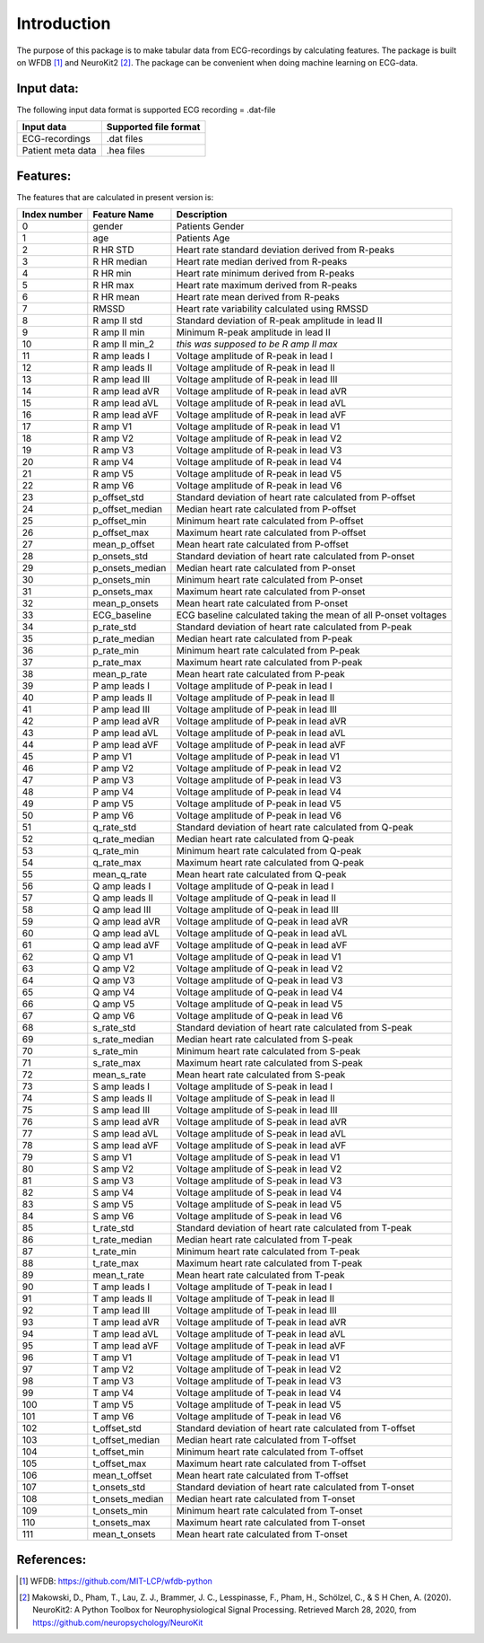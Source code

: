 *****
Introduction
*****
The purpose of this package is to make tabular data from ECG-recordings by calculating features. The package is built on WFDB [#]_ and NeuroKit2 [#]_. The package can be convenient when doing machine learning on ECG-data.

Input data:
===========
The following input data format is supported
ECG recording = .dat-file

+-------------------+---------------------------+
| **Input data**    | **Supported file format** |
+-------------------+---------------------------+
| ECG-recordings    | .dat files                |
+-------------------+---------------------------+
| Patient meta data | .hea files                |
+-------------------+---------------------------+


Features:
=========
The features that are calculated in present version is:

+--------------------+--------------------+-----------------------------------------------------------------+
|  **Index number**  |  **Feature Name**  |  **Description**                                                |
+====================+====================+=================================================================+
| 0                  | gender             | Patients Gender                                                 |
+--------------------+--------------------+-----------------------------------------------------------------+
| 1                  | age                | Patients Age                                                    |
+--------------------+--------------------+-----------------------------------------------------------------+
| 2                  | R HR STD           | Heart rate standard deviation derived from R-peaks              |
+--------------------+--------------------+-----------------------------------------------------------------+
| 3                  | R HR median        | Heart rate median derived from R-peaks                          |
+--------------------+--------------------+-----------------------------------------------------------------+
| 4                  | R HR min           | Heart rate minimum derived from R-peaks                         |
+--------------------+--------------------+-----------------------------------------------------------------+
| 5                  | R HR max           | Heart rate maximum derived from R-peaks                         |
+--------------------+--------------------+-----------------------------------------------------------------+
| 6                  | R HR mean          | Heart rate mean derived from R-peaks                            |
+--------------------+--------------------+-----------------------------------------------------------------+
| 7                  | RMSSD              | Heart rate variability calculated using RMSSD                   |
+--------------------+--------------------+-----------------------------------------------------------------+
| 8                  | R amp II std       | Standard deviation of R-peak amplitude in lead II               |
+--------------------+--------------------+-----------------------------------------------------------------+
| 9                  | R amp II min       | Minimum R-peak amplitude in lead II                             |
+--------------------+--------------------+-----------------------------------------------------------------+
| 10                 | R amp II min_2     | *this was supposed to be R amp II max*                          |
+--------------------+--------------------+-----------------------------------------------------------------+
| 11                 | R amp leads I      | Voltage amplitude of R-peak in lead I                           |
+--------------------+--------------------+-----------------------------------------------------------------+
| 12                 | R amp leads II     | Voltage amplitude of R-peak in lead II                          |
+--------------------+--------------------+-----------------------------------------------------------------+
| 13                 | R amp lead III     | Voltage amplitude of R-peak in lead III                         |
+--------------------+--------------------+-----------------------------------------------------------------+
| 14                 | R amp lead aVR     | Voltage amplitude of R-peak in lead aVR                         |
+--------------------+--------------------+-----------------------------------------------------------------+
| 15                 | R amp lead aVL     | Voltage amplitude of R-peak in lead aVL                         |
+--------------------+--------------------+-----------------------------------------------------------------+
| 16                 | R amp lead aVF     | Voltage amplitude of R-peak in lead aVF                         |
+--------------------+--------------------+-----------------------------------------------------------------+
| 17                 | R amp V1           | Voltage amplitude of R-peak in lead V1                          |
+--------------------+--------------------+-----------------------------------------------------------------+
| 18                 | R amp V2           | Voltage amplitude of R-peak in lead V2                          |
+--------------------+--------------------+-----------------------------------------------------------------+
| 19                 | R amp V3           | Voltage amplitude of R-peak in lead V3                          |
+--------------------+--------------------+-----------------------------------------------------------------+
| 20                 | R amp V4           | Voltage amplitude of R-peak in lead V4                          |
+--------------------+--------------------+-----------------------------------------------------------------+
| 21                 | R amp V5           | Voltage amplitude of R-peak in lead V5                          |
+--------------------+--------------------+-----------------------------------------------------------------+
| 22                 | R amp V6           | Voltage amplitude of R-peak in lead V6                          |
+--------------------+--------------------+-----------------------------------------------------------------+
| 23                 | p_offset_std       | Standard deviation of heart rate calculated from P-offset       |
+--------------------+--------------------+-----------------------------------------------------------------+
| 24                 | p_offset_median    | Median heart rate calculated from P-offset                      |
+--------------------+--------------------+-----------------------------------------------------------------+
| 25                 | p_offset_min       | Minimum heart rate calculated from P-offset                     |
+--------------------+--------------------+-----------------------------------------------------------------+
| 26                 | p_offset_max       | Maximum heart rate calculated from P-offset                     |
+--------------------+--------------------+-----------------------------------------------------------------+
| 27                 | mean_p_offset      | Mean heart rate calculated from P-offset                        |
+--------------------+--------------------+-----------------------------------------------------------------+
| 28                 | p_onsets_std       | Standard deviation of heart rate calculated from P-onset        |
+--------------------+--------------------+-----------------------------------------------------------------+
| 29                 | p_onsets_median    | Median heart rate calculated from P-onset                       |
+--------------------+--------------------+-----------------------------------------------------------------+
| 30                 | p_onsets_min       | Minimum heart rate calculated from P-onset                      |
+--------------------+--------------------+-----------------------------------------------------------------+
| 31                 | p_onsets_max       | Maximum heart rate calculated from P-onset                      |
+--------------------+--------------------+-----------------------------------------------------------------+
| 32                 | mean_p_onsets      | Mean heart rate calculated from P-onset                         |
+--------------------+--------------------+-----------------------------------------------------------------+
| 33                 | ECG_baseline       | ECG baseline calculated taking the mean of all P-onset voltages |
+--------------------+--------------------+-----------------------------------------------------------------+
| 34                 | p_rate_std         | Standard deviation of heart rate calculated from P-peak         |
+--------------------+--------------------+-----------------------------------------------------------------+
| 35                 | p_rate_median      | Median heart rate calculated from P-peak                        |
+--------------------+--------------------+-----------------------------------------------------------------+
| 36                 | p_rate_min         | Minimum heart rate calculated from P-peak                       |
+--------------------+--------------------+-----------------------------------------------------------------+
| 37                 | p_rate_max         | Maximum heart rate calculated from P-peak                       |
+--------------------+--------------------+-----------------------------------------------------------------+
| 38                 | mean_p_rate        | Mean heart rate calculated from P-peak                          |
+--------------------+--------------------+-----------------------------------------------------------------+
| 39                 | P amp leads I      | Voltage amplitude of P-peak in lead I                           |
+--------------------+--------------------+-----------------------------------------------------------------+
| 40                 | P amp leads II     | Voltage amplitude of P-peak in lead II                          |
+--------------------+--------------------+-----------------------------------------------------------------+
| 41                 | P amp lead III     | Voltage amplitude of P-peak in lead III                         |
+--------------------+--------------------+-----------------------------------------------------------------+
| 42                 | P amp lead aVR     | Voltage amplitude of P-peak in lead aVR                         |
+--------------------+--------------------+-----------------------------------------------------------------+
| 43                 | P amp lead aVL     | Voltage amplitude of P-peak in lead aVL                         |
+--------------------+--------------------+-----------------------------------------------------------------+
| 44                 | P amp lead aVF     | Voltage amplitude of P-peak in lead aVF                         |
+--------------------+--------------------+-----------------------------------------------------------------+
| 45                 | P amp V1           | Voltage amplitude of P-peak in lead V1                          |
+--------------------+--------------------+-----------------------------------------------------------------+
| 46                 | P amp V2           | Voltage amplitude of P-peak in lead V2                          |
+--------------------+--------------------+-----------------------------------------------------------------+
| 47                 | P amp V3           | Voltage amplitude of P-peak in lead V3                          |
+--------------------+--------------------+-----------------------------------------------------------------+
| 48                 | P amp V4           | Voltage amplitude of P-peak in lead V4                          |
+--------------------+--------------------+-----------------------------------------------------------------+
| 49                 | P amp V5           | Voltage amplitude of P-peak in lead V5                          |
+--------------------+--------------------+-----------------------------------------------------------------+
| 50                 | P amp V6           | Voltage amplitude of P-peak in lead V6                          |
+--------------------+--------------------+-----------------------------------------------------------------+
| 51                 | q_rate_std         | Standard deviation of heart rate calculated from Q-peak         |
+--------------------+--------------------+-----------------------------------------------------------------+
| 52                 | q_rate_median      | Median heart rate calculated from Q-peak                        |
+--------------------+--------------------+-----------------------------------------------------------------+
| 53                 | q_rate_min         | Minimum heart rate calculated from Q-peak                       |
+--------------------+--------------------+-----------------------------------------------------------------+
| 54                 | q_rate_max         | Maximum heart rate calculated from Q-peak                       |
+--------------------+--------------------+-----------------------------------------------------------------+
| 55                 | mean_q_rate        | Mean heart rate calculated from Q-peak                          |
+--------------------+--------------------+-----------------------------------------------------------------+
| 56                 | Q amp leads I      | Voltage amplitude of Q-peak in lead I                           |
+--------------------+--------------------+-----------------------------------------------------------------+
| 57                 | Q amp leads II     | Voltage amplitude of Q-peak in lead II                          |
+--------------------+--------------------+-----------------------------------------------------------------+
| 58                 | Q amp lead III     | Voltage amplitude of Q-peak in lead III                         |
+--------------------+--------------------+-----------------------------------------------------------------+
| 59                 | Q amp lead aVR     | Voltage amplitude of Q-peak in lead aVR                         |
+--------------------+--------------------+-----------------------------------------------------------------+
| 60                 | Q amp lead aVL     | Voltage amplitude of Q-peak in lead aVL                         |
+--------------------+--------------------+-----------------------------------------------------------------+
| 61                 | Q amp lead aVF     | Voltage amplitude of Q-peak in lead aVF                         |
+--------------------+--------------------+-----------------------------------------------------------------+
| 62                 | Q amp V1           | Voltage amplitude of Q-peak in lead V1                          |
+--------------------+--------------------+-----------------------------------------------------------------+
| 63                 | Q amp V2           | Voltage amplitude of Q-peak in lead V2                          |
+--------------------+--------------------+-----------------------------------------------------------------+
| 64                 | Q amp V3           | Voltage amplitude of Q-peak in lead V3                          |
+--------------------+--------------------+-----------------------------------------------------------------+
| 65                 | Q amp V4           | Voltage amplitude of Q-peak in lead V4                          |
+--------------------+--------------------+-----------------------------------------------------------------+
| 66                 | Q amp V5           | Voltage amplitude of Q-peak in lead V5                          |
+--------------------+--------------------+-----------------------------------------------------------------+
| 67                 | Q amp V6           | Voltage amplitude of Q-peak in lead V6                          |
+--------------------+--------------------+-----------------------------------------------------------------+
| 68                 | s_rate_std         | Standard deviation of heart rate calculated from S-peak         |
+--------------------+--------------------+-----------------------------------------------------------------+
| 69                 | s_rate_median      | Median heart rate calculated from S-peak                        |
+--------------------+--------------------+-----------------------------------------------------------------+
| 70                 | s_rate_min         | Minimum heart rate calculated from S-peak                       |
+--------------------+--------------------+-----------------------------------------------------------------+
| 71                 | s_rate_max         | Maximum heart rate calculated from S-peak                       |
+--------------------+--------------------+-----------------------------------------------------------------+
| 72                 | mean_s_rate        | Mean heart rate calculated from S-peak                          |
+--------------------+--------------------+-----------------------------------------------------------------+
| 73                 | S amp leads I      | Voltage amplitude of S-peak in lead I                           |
+--------------------+--------------------+-----------------------------------------------------------------+
| 74                 | S amp leads II     | Voltage amplitude of S-peak in lead II                          |
+--------------------+--------------------+-----------------------------------------------------------------+
| 75                 | S amp lead III     | Voltage amplitude of S-peak in lead III                         |
+--------------------+--------------------+-----------------------------------------------------------------+
| 76                 | S amp lead aVR     | Voltage amplitude of S-peak in lead aVR                         |
+--------------------+--------------------+-----------------------------------------------------------------+
| 77                 | S amp lead aVL     | Voltage amplitude of S-peak in lead aVL                         |
+--------------------+--------------------+-----------------------------------------------------------------+
| 78                 | S amp lead aVF     | Voltage amplitude of S-peak in lead aVF                         |
+--------------------+--------------------+-----------------------------------------------------------------+
| 79                 | S amp V1           | Voltage amplitude of S-peak in lead V1                          |
+--------------------+--------------------+-----------------------------------------------------------------+
| 80                 | S amp V2           | Voltage amplitude of S-peak in lead V2                          |
+--------------------+--------------------+-----------------------------------------------------------------+
| 81                 | S amp V3           | Voltage amplitude of S-peak in lead V3                          |
+--------------------+--------------------+-----------------------------------------------------------------+
| 82                 | S amp V4           | Voltage amplitude of S-peak in lead V4                          |
+--------------------+--------------------+-----------------------------------------------------------------+
| 83                 | S amp V5           | Voltage amplitude of S-peak in lead V5                          |
+--------------------+--------------------+-----------------------------------------------------------------+
| 84                 | S amp V6           | Voltage amplitude of S-peak in lead V6                          |
+--------------------+--------------------+-----------------------------------------------------------------+
| 85                 | t_rate_std         | Standard deviation of heart rate calculated from T-peak         |
+--------------------+--------------------+-----------------------------------------------------------------+
| 86                 | t_rate_median      | Median heart rate calculated from T-peak                        |
+--------------------+--------------------+-----------------------------------------------------------------+
| 87                 | t_rate_min         | Minimum heart rate calculated from T-peak                       |
+--------------------+--------------------+-----------------------------------------------------------------+
| 88                 | t_rate_max         | Maximum heart rate calculated from T-peak                       |
+--------------------+--------------------+-----------------------------------------------------------------+
| 89                 | mean_t_rate        | Mean heart rate calculated from T-peak                          |
+--------------------+--------------------+-----------------------------------------------------------------+
| 90                 | T amp leads I      | Voltage amplitude of T-peak in lead I                           |
+--------------------+--------------------+-----------------------------------------------------------------+
| 91                 | T amp leads II     | Voltage amplitude of T-peak in lead II                          |
+--------------------+--------------------+-----------------------------------------------------------------+
| 92                 | T amp lead III     | Voltage amplitude of T-peak in lead III                         |
+--------------------+--------------------+-----------------------------------------------------------------+
| 93                 | T amp lead aVR     | Voltage amplitude of T-peak in lead aVR                         |
+--------------------+--------------------+-----------------------------------------------------------------+
| 94                 | T amp lead aVL     | Voltage amplitude of T-peak in lead aVL                         |
+--------------------+--------------------+-----------------------------------------------------------------+
| 95                 | T amp lead aVF     | Voltage amplitude of T-peak in lead aVF                         |
+--------------------+--------------------+-----------------------------------------------------------------+
| 96                 | T amp V1           | Voltage amplitude of T-peak in lead V1                          |
+--------------------+--------------------+-----------------------------------------------------------------+
| 97                 | T amp V2           | Voltage amplitude of T-peak in lead V2                          |
+--------------------+--------------------+-----------------------------------------------------------------+
| 98                 | T amp V3           | Voltage amplitude of T-peak in lead V3                          |
+--------------------+--------------------+-----------------------------------------------------------------+
| 99                 | T amp V4           | Voltage amplitude of T-peak in lead V4                          |
+--------------------+--------------------+-----------------------------------------------------------------+
| 100                | T amp V5           | Voltage amplitude of T-peak in lead V5                          |
+--------------------+--------------------+-----------------------------------------------------------------+
| 101                | T amp V6           | Voltage amplitude of T-peak in lead V6                          |
+--------------------+--------------------+-----------------------------------------------------------------+
| 102                | t_offset_std       | Standard deviation of heart rate calculated from T-offset       |
+--------------------+--------------------+-----------------------------------------------------------------+
| 103                | t_offset_median    | Median heart rate calculated from T-offset                      |
+--------------------+--------------------+-----------------------------------------------------------------+
| 104                | t_offset_min       | Minimum heart rate calculated from T-offset                     |
+--------------------+--------------------+-----------------------------------------------------------------+
| 105                | t_offset_max       | Maximum heart rate calculated from T-offset                     |
+--------------------+--------------------+-----------------------------------------------------------------+
| 106                | mean_t_offset      | Mean heart rate calculated from T-offset                        |
+--------------------+--------------------+-----------------------------------------------------------------+
| 107                | t_onsets_std       | Standard deviation of heart rate calculated from T-onset        |
+--------------------+--------------------+-----------------------------------------------------------------+
| 108                | t_onsets_median    | Median heart rate calculated from T-onset                       |
+--------------------+--------------------+-----------------------------------------------------------------+
| 109                | t_onsets_min       | Minimum heart rate calculated from T-onset                      |
+--------------------+--------------------+-----------------------------------------------------------------+
| 110                | t_onsets_max       | Maximum heart rate calculated from T-onset                      |
+--------------------+--------------------+-----------------------------------------------------------------+
| 111                | mean_t_onsets      | Mean heart rate calculated from T-onset                         |
+--------------------+--------------------+-----------------------------------------------------------------+

References:
===========

.. [#] WFDB: https://github.com/MIT-LCP/wfdb-python
.. [#] Makowski, D., Pham, T., Lau, Z. J., Brammer, J. C., Lesspinasse, F., Pham, H.,
  Schölzel, C., & S H Chen, A. (2020). NeuroKit2: A Python Toolbox for Neurophysiological
  Signal Processing. Retrieved March 28, 2020, from https://github.com/neuropsychology/NeuroKit
